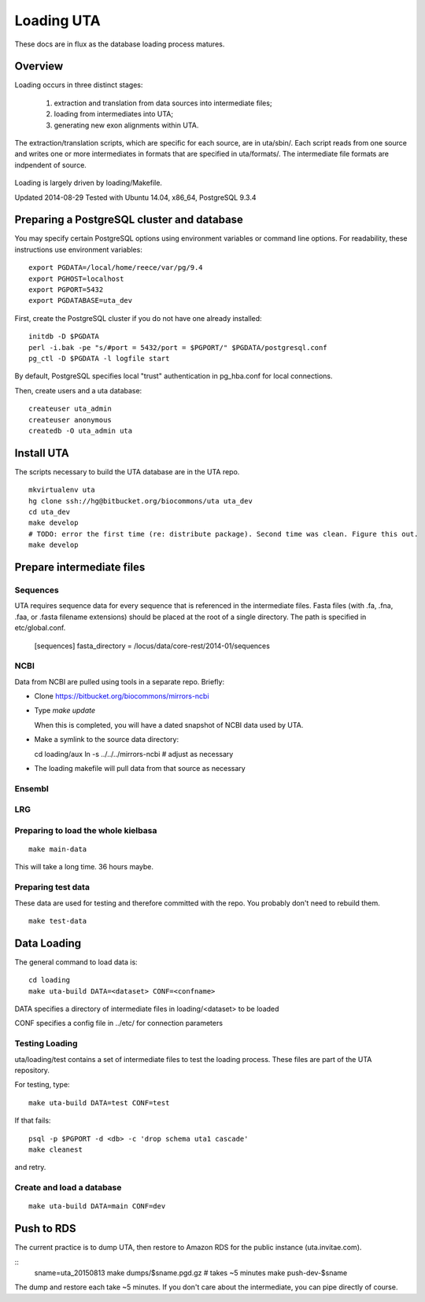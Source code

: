 .. _db_loading.rst:

Loading UTA
===========

These docs are in flux as the database loading process matures.


Overview
--------

Loading occurs in three distinct stages:

  1. extraction and translation from data sources into intermediate files;
  2. loading from intermediates into UTA;
  3. generating new exon alignments within UTA.

The extraction/translation scripts, which are specific for each
source, are in uta/sbin/. Each script reads from one source and writes
one or more intermediates in formats that are specified in
uta/formats/.  The intermediate file formats are indpendent of source.

.. figure:: images/data-flow.svg
  :align: center

Loading is largely driven by loading/Makefile.

Updated 2014-08-29
Tested with Ubuntu 14.04, x86_64, PostgreSQL 9.3.4



Preparing a PostgreSQL cluster and database
-------------------------------------------

You may specify certain PostgreSQL options using environment variables
or command line options. For readability, these instructions use
environment variables:

::

    export PGDATA=/local/home/reece/var/pg/9.4
    export PGHOST=localhost
    export PGPORT=5432
    export PGDATABASE=uta_dev


First, create the PostgreSQL cluster if you do not have one already
installed::

    initdb -D $PGDATA
    perl -i.bak -pe "s/#port = 5432/port = $PGPORT/" $PGDATA/postgresql.conf
    pg_ctl -D $PGDATA -l logfile start

By default, PostgreSQL specifies local "trust" authentication in
pg_hba.conf for local connections.

Then, create users and a uta database::

    createuser uta_admin
    createuser anonymous
    createdb -O uta_admin uta


Install UTA
-----------

The scripts necessary to build the UTA database are in the UTA repo.

::

    mkvirtualenv uta
    hg clone ssh://hg@bitbucket.org/biocommons/uta uta_dev
    cd uta_dev
    make develop
    # TODO: error the first time (re: distribute package). Second time was clean. Figure this out.
    make develop


Prepare intermediate files
--------------------------

Sequences
^^^^^^^^^

UTA requires sequence data for every sequence that is referenced in
the intermediate files. Fasta files (with .fa, .fna, .faa, or .fasta
filename extensions) should be placed at the root of a single
directory.  The path is specified in etc/global.conf.

    [sequences]
    fasta_directory = /locus/data/core-rest/2014-01/sequences


NCBI
^^^^

Data from NCBI are pulled using tools in a separate repo. Briefly:

* Clone https://bitbucket.org/biocommons/mirrors-ncbi

* Type `make update`

  When this is completed, you will have a dated snapshot of NCBI data used by UTA.

* Make a symlink to the source data directory::

  cd loading/aux
  ln -s ../../../mirrors-ncbi # adjust as necessary

* The loading makefile will pull data from that source as necessary


Ensembl
^^^^^^^



LRG
^^^


Preparing to load the whole kielbasa
^^^^^^^^^^^^^^^^^^^^^^^^^^^^^^^^^^^^

::

    make main-data

This will take a long time. 36 hours maybe.


Preparing test data
^^^^^^^^^^^^^^^^^^^

These data are used for testing and therefore committed with the repo.
You probably don't need to rebuild them.

::

    make test-data


Data Loading
------------

The general command to load data is::

    cd loading
    make uta-build DATA=<dataset> CONF=<confname>

DATA specifies a directory of intermediate files in loading/<dataset> to be loaded

CONF specifies a config file in ../etc/ for connection parameters


Testing Loading
^^^^^^^^^^^^^^^

uta/loading/test contains a set of intermediate files to test the
loading process. These files are part of the UTA repository. 

For testing, type::

    make uta-build DATA=test CONF=test

If that fails::

    psql -p $PGPORT -d <db> -c 'drop schema uta1 cascade'
    make cleanest

and retry.


Create and load a database
^^^^^^^^^^^^^^^^^^^^^^^^^^

::

    make uta-build DATA=main CONF=dev


Push to RDS
-----------

The current practice is to dump UTA, then restore to Amazon RDS for
the public instance (uta.invitae.com).

::
   sname=uta_20150813
   make dumps/$sname.pgd.gz  # takes ~5 minutes
   make push-dev-$sname

The dump and restore each take ~5 minutes.  If you don't care about
the intermediate, you can pipe directly of course.

